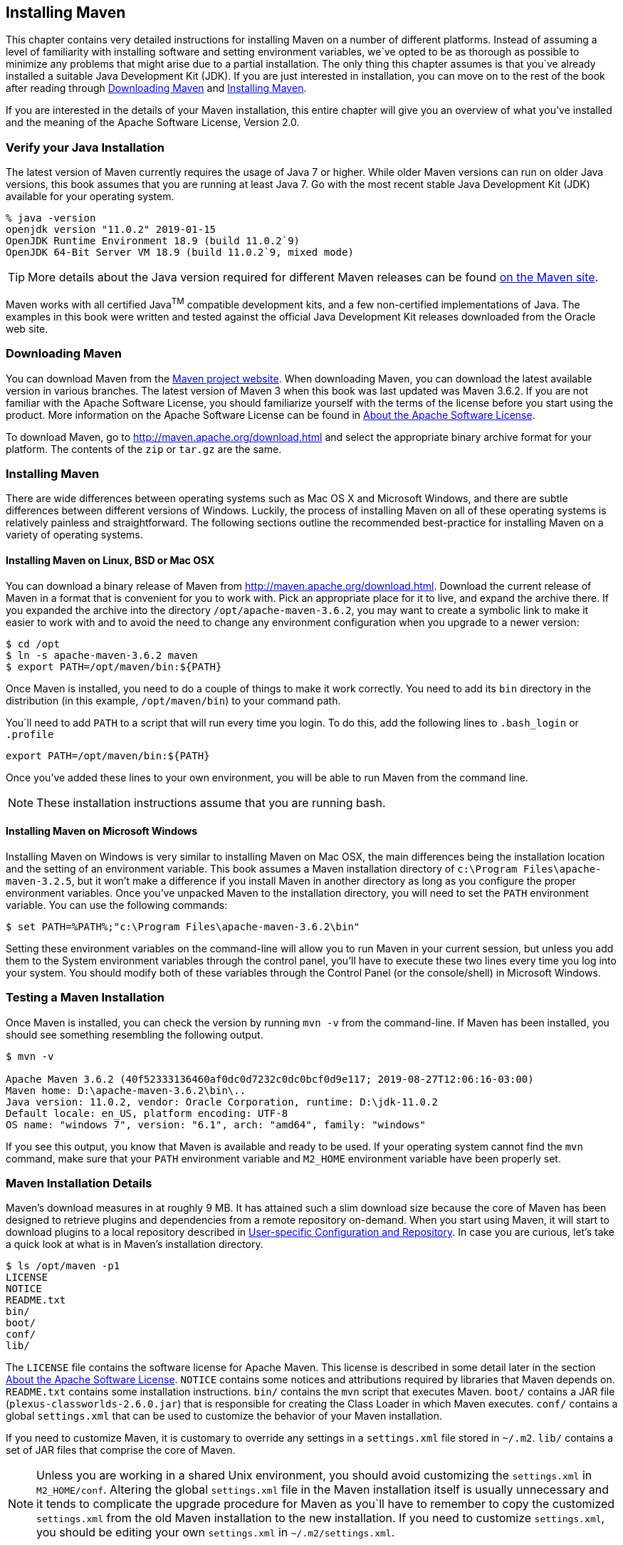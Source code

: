 [[installation]]
== Installing Maven

This chapter contains very detailed instructions for installing Maven on a number of different platforms.
Instead of assuming a level of familiarity with installing software and setting environment variables, we`ve opted to be as thorough as possible to minimize any problems that might arise due to a partial installation.
The only thing this chapter assumes is that you`ve already installed a suitable Java Development Kit (JDK).
If you are just interested in installation, you can move on to the rest of the book after reading through
<<installation-sect-maven-download>> and <<installation-sect-maven-install>>.

If you are interested in the details of your Maven installation, this entire chapter will give you an overview of what you've installed and the meaning of the Apache Software License, Version 2.0.

[[installation-sect-java]]
=== Verify your Java Installation

The latest version of Maven currently requires the usage of Java 7 or higher.
While older Maven versions can run on older Java versions, this book assumes that you are running at least Java 7. Go with the most recent stable Java Development Kit (JDK) available for your operating system.

[source,shell script]
% java -version
openjdk version "11.0.2" 2019-01-15
OpenJDK Runtime Environment 18.9 (build 11.0.2`9)
OpenJDK 64-Bit Server VM 18.9 (build 11.0.2`9, mixed mode)

TIP: More details about the Java version required for different Maven releases can be found http://maven.apache.org/docs/history.html[on the Maven site].

Maven works with all certified Java^TM^ compatible development kits, and a few non-certified implementations of Java.
The examples in this book were written and tested against the official Java Development Kit releases downloaded from the Oracle web site.

[[installation-sect-maven-download]]
=== Downloading Maven

You can download Maven from the http://maven.apache.org/download.html[Maven project website].
When downloading Maven, you can download the latest available version in various branches.
The latest version of Maven 3 when this book was last updated was Maven 3.6.2. If you are not familiar with the Apache Software License, you should familiarize yourself with the terms of the license before you start using the product.
More information on the Apache Software License can be found in <<installation-sect-license>>.

To download Maven, go to http://maven.apache.org/download.html[http://maven.apache.org/download.html]
and select the appropriate binary archive format for your platform.
The contents of the `zip` or `tar.gz` are the same.

[[installation-sect-maven-install]]
=== Installing Maven

There are wide differences between operating systems such as Mac OS X and Microsoft Windows, and there are subtle differences between different versions of Windows.
Luckily, the process of installing Maven on all of these operating systems is relatively painless and straightforward.
The following sections outline the recommended best-practice for installing Maven on a variety of operating systems.

[[installation-sect-maven-nix]]
==== Installing Maven on Linux, BSD or Mac OSX

You can download a binary release of Maven from http://maven.apache.org/download.html[http://maven.apache.org/download.html].
Download the current release of Maven in a format that is convenient for you to work with.
Pick an appropriate place for it to live, and expand the archive there.
If you expanded the archive into the directory `/opt/apache-maven-3.6.2`, you may want to create a symbolic link to make it easier to work with and to avoid the need to change any environment configuration when you upgrade to a newer version:

[source,shell script]
$ cd /opt
$ ln -s apache-maven-3.6.2 maven
$ export PATH=/opt/maven/bin:${PATH}

Once Maven is installed, you need to do a couple of things to make it work correctly.
You need to add its `bin` directory in the distribution (in this example, `/opt/maven/bin`) to your command path.

You`ll need to add `PATH` to a script that will run every time you login.
To do this, add the following lines to `.bash_login` or `.profile`

[source,shell script]
export PATH=/opt/maven/bin:${PATH}

Once you've added these lines to your own environment, you will be able to run Maven from the command line.

NOTE: These installation instructions assume that you are running bash.

[[installation-sect-windows]]
==== Installing Maven on Microsoft Windows

Installing Maven on Windows is very similar to installing Maven on Mac OSX, the main differences being the installation location and the setting of an environment variable.
This book assumes a Maven installation directory of `c:\Program Files\apache-maven-3.2.5`, but it won't make a difference if you install Maven in another directory as long as you configure the proper environment variables.
Once you've unpacked Maven to the installation directory, you will need to set the `PATH` environment variable.
You can use the following commands:

[source,shell script]
$ set PATH=%PATH%;"c:\Program Files\apache-maven-3.6.2\bin"

Setting these environment variables on the command-line will allow you to run Maven in your current session, but unless you add them to the System environment variables through the control panel, you'll have to execute these two lines every time you log into your system.
You should modify both of these variables through the Control Panel (or the console/shell) in Microsoft Windows.

[[installation-sect-test-install]]
=== Testing a Maven Installation

Once Maven is installed, you can check the version by running `mvn -v` from the command-line.
If Maven has been installed, you should see something resembling the following output.

[source,shell script]
----
$ mvn -v

Apache Maven 3.6.2 (40f52333136460af0dc0d7232c0dc0bcf0d9e117; 2019-08-27T12:06:16-03:00)
Maven home: D:\apache-maven-3.6.2\bin\..
Java version: 11.0.2, vendor: Oracle Corporation, runtime: D:\jdk-11.0.2
Default locale: en_US, platform encoding: UTF-8
OS name: "windows 7", version: "6.1", arch: "amd64", family: "windows"
----

If you see this output, you know that Maven is available and ready to be used.
If your operating system cannot find the `mvn` command, make sure that your `PATH` environment variable and `M2_HOME` environment variable have been properly set.

[[installation-sect-details]]
=== Maven Installation Details

Maven's download measures in at roughly 9 MB. It has attained such a slim download size because the core of Maven has been designed to retrieve plugins and dependencies from a remote repository on-demand.
When you start using Maven, it will start to download plugins to a local repository described in <<installation-sect-user>>.
In case you are curious, let's take a quick look at what is in Maven's installation directory.

[source,shell script]
$ ls /opt/maven -p1
LICENSE
NOTICE
README.txt
bin/
boot/
conf/
lib/

The `LICENSE` file contains the software license for Apache Maven.
This license is described in some detail later in the section <<installation-sect-license>>.
`NOTICE` contains some notices and attributions required by libraries that Maven depends on.
`README.txt` contains some installation instructions. `bin/` contains the `mvn` script that executes Maven. `boot/` contains a JAR file (`plexus-classworlds-2.6.0.jar`) that is responsible for creating the Class Loader in which Maven executes. `conf/` contains a global `settings.xml` that can be used to customize the behavior of your Maven installation.

If you need to customize Maven, it is customary to override any settings in a `settings.xml` file stored in `~/.m2`. `lib/` contains a set of JAR files that comprise the core of Maven.

NOTE: Unless you are working in a shared Unix environment, you should avoid customizing the `settings.xml` in `M2_HOME/conf`.
Altering the global `settings.xml` file in the Maven installation itself is usually unnecessary and it tends to complicate the upgrade procedure for Maven as you`ll have to remember to copy the customized `settings.xml` from the old Maven installation to the new installation.
If you need to customize `settings.xml`, you should be editing your own `settings.xml` in `~/.m2/settings.xml`.

[[installation-sect-user]]
==== User-specific Configuration and Repository

Once you start using Maven extensively, you'll notice that Maven has created some local user-specific configuration files and a local repository in your home directory.
In `~/.m2` there will be:

~/.m2/settings.xml::
A file containing user-specific configuration for authentication, repositories, and other information to customize the behavior of Maven.

~/.m2/repository/::
This directory contains your local Maven repository.
When you download a dependency from a remote Maven repository, Maven stores a copy of the dependency in your local repository.

NOTE: In Unix (and OSX), your home directory will be referred to using a tilde (i.e. `~/bin` refers to `/home/<username>/bin`).

In Windows, we will also be using `~` to refer to your home directory.
In Windows XP, your home directory is `C:\Documents and Settings\<username>`, and in Windows Vista and Windows 7`, your home directory is `C:\Users\<username>`.
From this point forward, you should translate paths such as `~/m2` to your operating system`s equivalent.

[[installation-sect-upgrade]]
==== Upgrading a Maven Installation

If you've installed Maven on a Mac OSX or Unix machine according to the details in <<installation-sect-maven-nix>>, it should be easy to upgrade to newer versions of Maven when they become available.
Simply install the newer version of Maven (`/opt/maven-3.future`) next to the existing version of Maven (`/opt/maven-3.6.2`).
Then switch the symbolic link `/opt/maven` from `/opt/maven-3.6.2` to `/opt/maven-3.future`.
Since, you`ve already set your `M2_HOME` variable to point to `/opt/maven`, you won`t need to change any environment variables.

If you have installed Maven on a Windows machine, simply unpack Maven to `c:\Program Files\maven-3.future` and update your `M2_HOME` variable.

NOTE: If you have any customizations to the global `settings.xml` in `M2_HOME/conf`, you will need to copy this `settings.xml` to the `conf` directory of the new Maven installation.

[[installation-sect-uninstalling]]
=== Uninstalling Maven

Most of the installation instructions involve unpacking of the Maven distribution archive in a directory and setting of various environment variables.
If you need to remove Maven from your computer, all you need to do is delete your Maven installation directory and remove the environment variables.
You will also want to delete the `~/.m2` directory as it contains your local repository.

[[installation-sect-getting-help]]
=== Getting Help with Maven

While this book aims to be a comprehensive reference, there are going to be topics we will miss and special situations and tips which are not covered.
While the core of Maven is very simple, the real work in Maven happens in the plugins, and there are too many plugins available to cover them all in one book.
You are going to encounter problems and features which have not been covered in this book; in these cases, we suggest searching for answers at the following locations:

maven.apache.org::
This will be the first place to look, the Maven web site contains a wealth of information and documentation.
Every plugin has a few pages of documentation and there are a series of "quick start" documents which will be helpful, in addition to the content of this book.
While the Maven site contains a wealth of information, it can also be a frustrating, confusing, and overwhelming.
There is a custom Google search box on the main Maven page that will search known Maven sites for information; this provides better results than a generic Google search.

Maven User Mailing List::
The Maven User mailing list is the place for users to ask questions.
Before you ask a question on the user mailing list, you will want to search for any previous discussion that might relate to your question.
It is bad form to ask a question that has already been asked without first checking to see if an answer already exists in the archives.
There are a number of useful mailing list archive browsers, we`ve found Nabble to the be the most useful.
You can browse the User mailing list archives [http://maven.40175.n5.nabble.com/Maven-Users-f40176.html[here].
You can join the user mailing list by following the instructions available http://maven.apache.org/mail-lists.html[here].

www.sonatype.com::
Sonatype maintains an online copy of this book and other tutorials related to Apache Maven.

[[installation-sect-license]]
=== About the Apache Software License

Apache Maven is released under the Apache Software License, Version 2.0. If you want to read this license, you can read `+++${M2_HOME}/LICENSE.txt+++` or read this license on the Open Source Initiative's web site here: http://www.opensource.org/licenses/apache2.0.php[http://www.opensource.org/licenses/apache2.0.php].

There's a good chance that, if you are reading this book, you are not a lawyer.
If you are wondering what the Apache License, Version 2.0 means, the Apache Software Foundation has assembled a very helpful Frequently Asked Questions (FAQ) page about the license available here:
http://www.apache.org/foundation/licence-FAQ.html[http://www.apache.org/foundation/licence-FAQ.html].